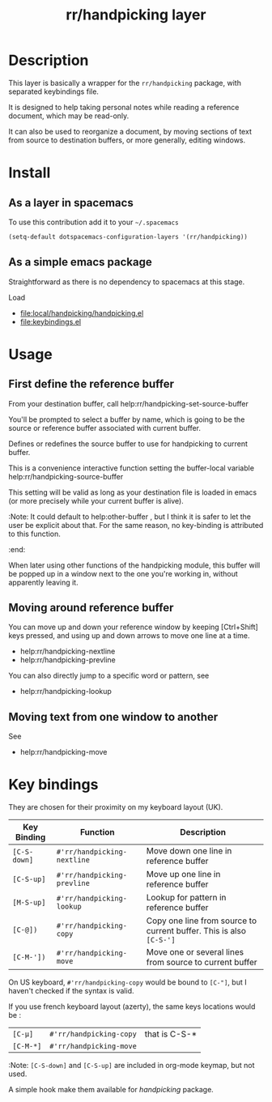 #+TITLE: rr/handpicking layer
#+HTML_HEAD_EXTRA: <link rel="stylesheet" type="text/css" href="../css/readtheorg.css" />

#+BEGIN_COMMENT
#+CAPTION: logo

# The maximum height of the logo should be 200 pixels.
[[img/rr/handpicking.png]]
#+END_COMMENT

* Table of Contents                                        :TOC_4_org:noexport:
- [[Description][Description]]
- [[Install][Install]]
  - [[As a layer in spacemacs][As a layer in spacemacs]]
  - [[As a simple emacs package][As a simple emacs package]]
- [[Usage][Usage]]
  - [[First define the reference buffer][First define the reference buffer]]
  - [[Moving around reference buffer][Moving around reference buffer]]
  - [[Moving text from one window to another][Moving text from one window to another]]
- [[Key bindings][Key bindings]]

* Description
This layer is basically a wrapper for the =rr/handpicking= package, with
separated keybindings file.

It is designed to help taking personal notes while reading a reference document,
which may be read-only.

It can also be used to reorganize a document, by moving sections of text from
source to destination buffers, or more generally, editing windows.

* Install
** As a layer in spacemacs
To use this contribution add it to your =~/.spacemacs=

#+begin_src emacs-lisp
  (setq-default dotspacemacs-configuration-layers '(rr/handpicking))
#+end_src

** As a simple emacs package
   Straightforward as there is no dependency to spacemacs at this stage.

 Load
  - file:local/handpicking/handpicking.el
  - file:keybindings.el
* Usage
** First define the reference buffer
From your destination buffer, call help:rr/handpicking-set-source-buffer

You'll be prompted to select a buffer by name, which is going to be the source
or reference buffer associated with current buffer.

Defines or redefines the source buffer to use for
handpicking to current buffer.

This is a convenience interactive function setting the
buffer-local variable help:rr/handpicking-source-buffer

This setting will be valid as long as your destination file is loaded in
emacs (or more precisely while your current buffer is alive).

:Note: It could default to help:other-buffer , but I think it is safer to let
the user be explicit about that. For the same reason, no key-binding is
attributed to this function.
:end:

When later using other functions of the handpicking module, this buffer will
be popped up in a window next to the one you're working in, without apparently
leaving it.
** Moving around reference buffer

You can move up and down your reference window by keeping [Ctrl+Shift] keys
pressed, and using up and down arrows to move one line at a time.

  - help:rr/handpicking-nextline
  - help:rr/handpicking-prevline

You can also directly jump to a specific word or pattern, see
  - help:rr/handpicking-lookup

** Moving text from one window to another

See
  - help:rr/handpicking-move

* Key bindings
They are chosen for their proximity on my keyboard layout (UK).

| Key Binding  | Function                    | Description                                                         |
|--------------+-----------------------------+---------------------------------------------------------------------|
| ~[C-S-down]~ | =#'rr/handpicking-nextline= | Move down one line in reference buffer                              |
| ~[C-S-up]~   | =#'rr/handpicking-prevline= | Move up one line in reference buffer                                |
| ~[M-S-up]~   | =#'rr/handpicking-lookup=   | Lookup for pattern in reference buffer                              |
| ~[C-@])~     | =#'rr/handpicking-copy=     | Copy one line from source to current buffer. This is also ~[C-S-']~ |
| ~[C-M-'])~   | =#'rr/handpicking-move=     | Move one or several lines from source to current buffer             |


On US keyboard, =#'rr/handpicking-copy= would be bound to ~[C-"]~, but I haven't
checked if the syntax is valid.

If you use french keyboard layout (azerty), the same keys locations would be :
| ~[C-µ]~   | =#'rr/handpicking-copy= | that is C-S-* |
| ~[C-M-*]~ | =#'rr/handpicking-move= |               |


:Note:
~[C-S-down]~ and ~[C-S-up]~ are included in org-mode keymap, but not used.

A simple hook make them available for /handpicking/ package.

